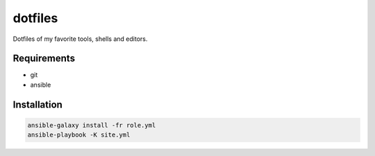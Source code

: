 dotfiles
========

Dotfiles of my favorite tools, shells and editors.

Requirements
------------

- git
- ansible

Installation
------------

.. code-block:: bash
    
    ansible-galaxy install -fr role.yml
    ansible-playbook -K site.yml
